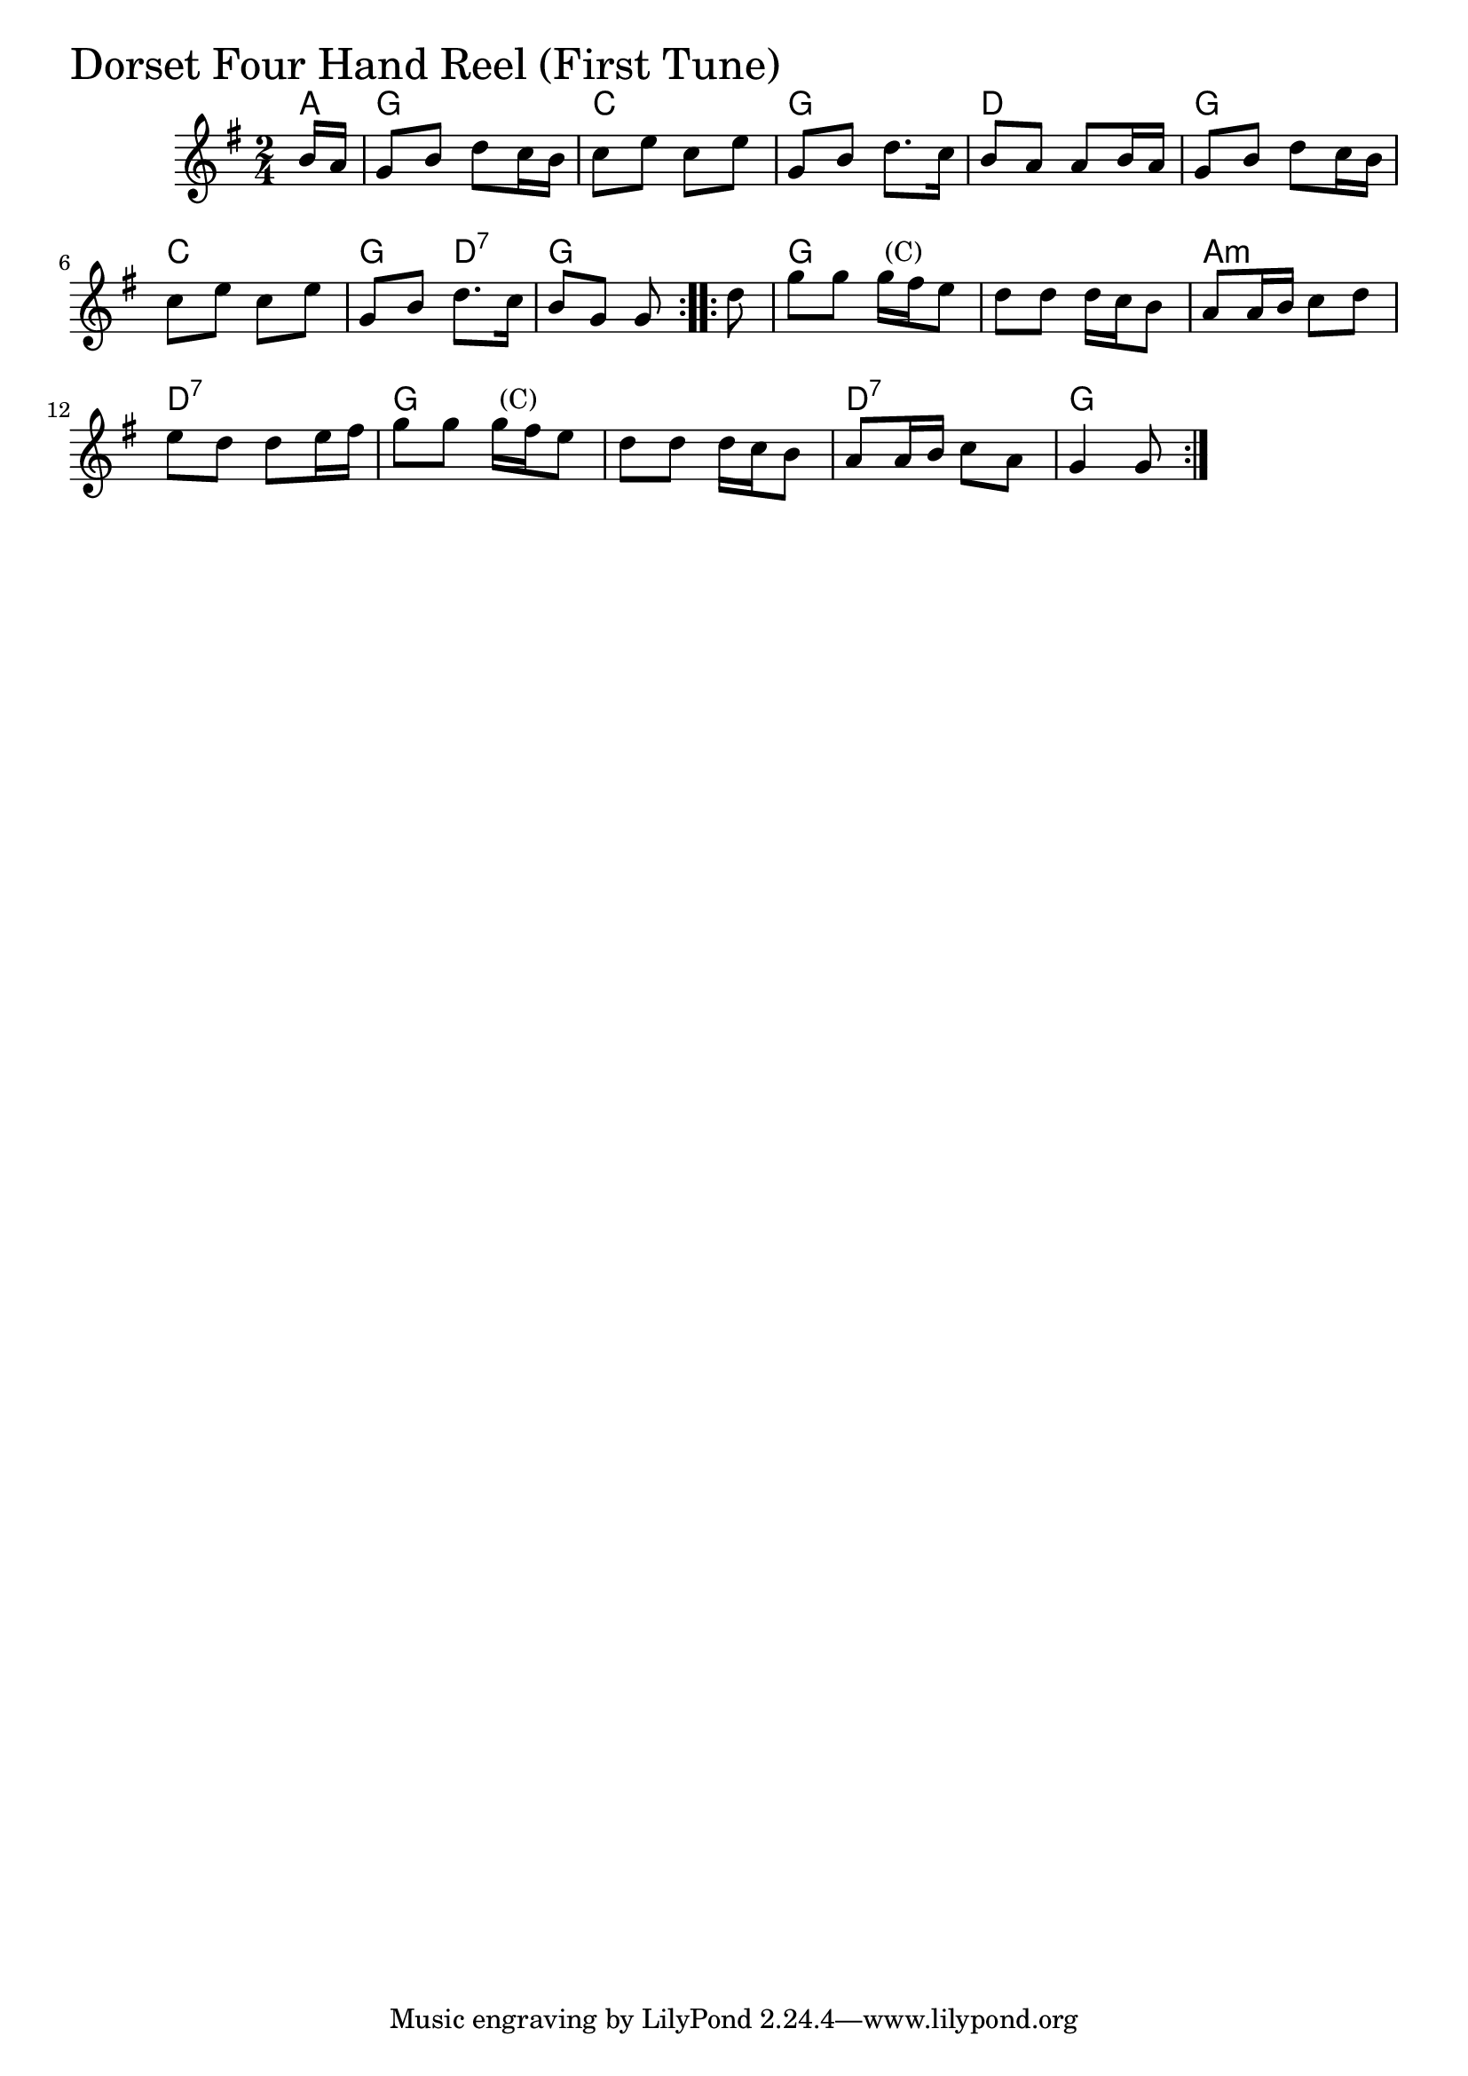 \version "2.18.0"

DFHROneChords = \chordmode{
  a8
  g2 c g d
  g c g4 d:7 g2
  g s a:m d:7
  g s d:7 g
}

DFHROne = \relative{
  \key g \major
  \time 2/4
  \repeat volta 2 {
    \partial 8 b'16 a
    g8 b d c16 b
    c8 e c e
    g, b d8. c16
    b8 a a b16 a
    g8 b d c16 b
    c8 e c e
    g, b d8. c16
    b8 g g
 }
  \repeat volta 2 {
    \partial 8 d'8
    g g g16^\markup { \null { (C) }} fis e8
    d d d16 c b8
    a8 a16 b c8 d
    e d d e16 fis
    g8 g g16^\markup { \null { (C) }} fis e8
    d8 d d16 c b8
    a8 a16 b c8 a
    g4 g8
  }
}


\score {
  <<
    \new ChordNames \DFHROneChords 
    \new Staff { \clef treble \DFHROne }
  >>
  \header { piece = \markup {\fontsize #4.0 "Dorset Four Hand Reel (First Tune)"}}
  \layout {}
  \midi {}
}
